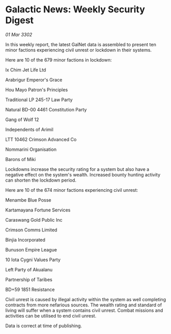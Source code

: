 * Galactic News: Weekly Security Digest

/01 Mar 3302/

In this weekly report, the latest GalNet data is assembled to present ten minor factions experiencing civil unrest or lockdown in their systems. 

Here are 10 of the 679 minor factions in lockdown: 

Ix Chim Jet Life Ltd 

Arabrigur Emperor's Grace 

Hou Mayo Patron's Principles 

Traditional LP 245-17 Law Party 

Natural BD-00 4461 Constitution Party 

Gang of Wolf 12 

Independents of Arimil 

LTT 10462 Crimson Advanced Co 

Nommarini Organisation 

Barons of Miki 

Lockdowns increase the security rating for a system but also have a negative effect on the system's wealth. Increased bounty hunting activity can shorten the lockdown period. 

Here are 10 of the 674 minor factions experiencing civil unrest: 

Menambe Blue Posse 

Kartamayana Fortune Services 

Caraswang Gold Public Inc 

Crimson Comms Limited 

Binjia Incorporated 

Bunuson Empire League	 

10 Iota Cygni Values Party 

Left Party of Akualanu 

Partnership of Taribes 

BD+59 1851 Resistance 

Civil unrest is caused by illegal activity within the system as well completing contracts from more nefarious sources. The wealth rating and standard of living will suffer when a system contains civil unrest. Combat missions and activities can be utilised to end civil unrest. 

Data is correct at time of publishing.